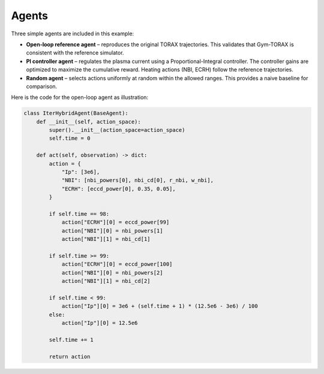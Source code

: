 Agents
==========
Three simple agents are included in this example:

- **Open-loop reference agent** – reproduces the original TORAX trajectories. This validates 
  that Gym-TORAX is consistent with the reference simulator.

- **PI controller agent** – regulates the plasma current using a Proportional-Integral 
  controller. The controller gains are optimized to maximize the cumulative reward. 
  Heating actions (NBI, ECRH) follow the reference trajectories.

- **Random agent** – selects actions uniformly at random within the allowed ranges. 
  This provides a naive baseline for comparison.

Here is the code for the open-loop agent as illustration:

.. code-block:: python

    class IterHybridAgent(BaseAgent): 
        def __init__(self, action_space):
            super().__init__(action_space=action_space)
            self.time = 0

        def act(self, observation) -> dict:
            action = {
                "Ip": [3e6],
                "NBI": [nbi_powers[0], nbi_cd[0], r_nbi, w_nbi],
                "ECRH": [eccd_power[0], 0.35, 0.05],
            }

            if self.time == 98:
                action["ECRH"][0] = eccd_power[99]
                action["NBI"][0] = nbi_powers[1]
                action["NBI"][1] = nbi_cd[1]

            if self.time >= 99:
                action["ECRH"][0] = eccd_power[100]
                action["NBI"][0] = nbi_powers[2]
                action["NBI"][1] = nbi_cd[2]

            if self.time < 99:
                action["Ip"][0] = 3e6 + (self.time + 1) * (12.5e6 - 3e6) / 100
            else:
                action["Ip"][0] = 12.5e6

            self.time += 1

            return action

